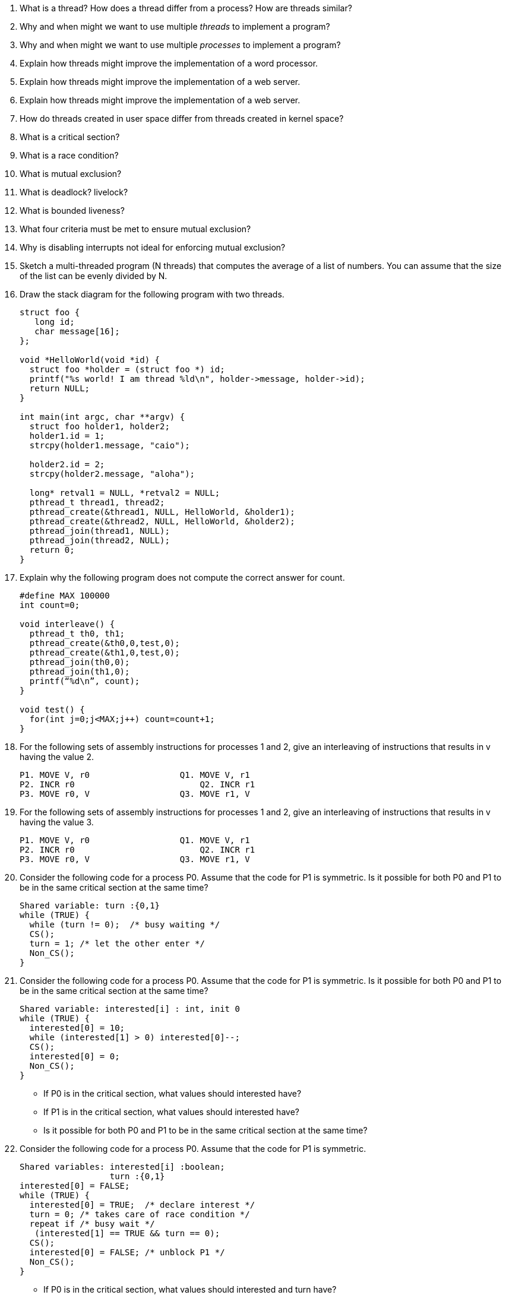 
. What is a thread? How does a thread differ from a process? How are threads similar?
. Why and when might we want to use multiple _threads_ to implement a program?
. Why and when might we want to use multiple _processes_ to implement a program? 
. Explain how threads might improve the implementation of a word processor. 
. Explain how threads might improve the implementation of a web server. 
. Explain how threads might improve the implementation of a web server. 
. How do threads created in user space differ from threads created in kernel space?
. What is a critical section?
. What is a race condition?
. What is mutual exclusion?
. What is deadlock? livelock?
. What is bounded liveness?
. What four criteria must be met to ensure mutual exclusion?
. Why is disabling interrupts not ideal for enforcing mutual exclusion?

. Sketch a multi-threaded program (N threads) that computes the average of a list of numbers. You can assume that the size of the list can be evenly divided by N. 

. Draw the stack diagram for the following program with two threads.
+
[source]
----
struct foo {
   long id;
   char message[16];
};

void *HelloWorld(void *id) {
  struct foo *holder = (struct foo *) id;
  printf("%s world! I am thread %ld\n", holder->message, holder->id);
  return NULL;
}

int main(int argc, char **argv) {
  struct foo holder1, holder2;
  holder1.id = 1;
  strcpy(holder1.message, "caio");
  
  holder2.id = 2;
  strcpy(holder2.message, "aloha");

  long* retval1 = NULL, *retval2 = NULL;
  pthread_t thread1, thread2;
  pthread_create(&thread1, NULL, HelloWorld, &holder1);
  pthread_create(&thread2, NULL, HelloWorld, &holder2);
  pthread_join(thread1, NULL);
  pthread_join(thread2, NULL);
  return 0;
}
----

. Explain why the following program does not compute the correct answer for count. 
+
[source]
----
#define MAX 100000
int count=0;

void interleave() {
  pthread_t th0, th1;
  pthread_create(&th0,0,test,0);
  pthread_create(&th1,0,test,0);
  pthread_join(th0,0);
  pthread_join(th1,0);
  printf(“%d\n”, count);
}

void test() {
  for(int j=0;j<MAX;j++) count=count+1;
}
----

. For the following sets of assembly instructions for processes 1 and 2, give an interleaving of instructions that results in v having the value 2.
+
[source]
----
P1. MOVE V, r0			Q1. MOVE V, r1
P2. INCR r0			    Q2. INCR r1
P3. MOVE r0, V			Q3. MOVE r1, V
----

. For the following sets of assembly instructions for processes 1 and 2, give an interleaving of instructions that results in v having the value 3.
+
[source]
----
P1. MOVE V, r0			Q1. MOVE V, r1
P2. INCR r0			    Q2. INCR r1
P3. MOVE r0, V			Q3. MOVE r1, V
----

. Consider the following code for a process P0. Assume that the code for P1 is symmetric. Is it possible for both P0 and P1 to be in the same critical section at the same time?
+
[source]
----
Shared variable: turn :{0,1}
while (TRUE) {
  while (turn != 0);  /* busy waiting */
  CS();
  turn = 1; /* let the other enter */
  Non_CS();
}
----

. Consider the following code for a process P0. Assume that the code for P1 is symmetric. Is it possible for both P0 and P1 to be in the same critical section at the same time?
+
[source]
----
Shared variable: interested[i] : int, init 0
while (TRUE) {
  interested[0] = 10;  
  while (interested[1] > 0) interested[0]--; 
  CS();
  interested[0] = 0; 
  Non_CS();
}
----
* If P0 is in the critical section, what values should interested have?
* If P1 is in the critical section, what values should interested have?
* Is it possible for both P0 and P1 to be in the same critical section at the same time?

. Consider the following code for a process P0. Assume that the code for P1 is symmetric. 
+
[source]
----
Shared variables: interested[i] :boolean; 
                  turn :{0,1}
interested[0] = FALSE; 
while (TRUE) {
  interested[0] = TRUE;  /* declare interest */
  turn = 0; /* takes care of race condition */
  repeat if /* busy wait */
   (interested[1] == TRUE && turn == 0);
  CS();
  interested[0] = FALSE; /* unblock P1 */
  Non_CS();
}
----

* If P0 is in the critical section, what values should interested and turn have?
* If P1 is in the critical section, what values should interested and turn have?
* Is it possible for both P0 and P1 to be in the same critical section at the same time?

. Consider the producer/consumer problem discussed in class. Suppose the buffer has size 8 and contains the values -2,3,4,-5; that `in = 3` and `out = 7`. 

* Draw the state of the buffer, in, out, and num_items.
* Suppose the producer adds one item. Draw the new state of the buffer.
* Suppose the consumer removes 3 items. Draw the new state of the buffer.

. Consider the following implementation for two threads, one a producer and the other a consumer. Does the code below contain a race condition? If yes, explain how the current implementation can lead to inconsistent buffer state.
+
[source]
----
//Producer Threads:
int item;
while(1) {
  item = produce_item();
  pthread_mutex_lock(&mux);
  buff[in] = item;
  in = (in+1)%N;
  pthread_mutex_unlock(&mux);
  num_items++;
}
//Consumer thread
int item;
while(1) {
  pthread_mutex_lock(&mux);
  item = buff[out];
  out = (out+1)%N;
  pthread_mutex_unlock(&mux);
  num_items--;
  consume_item(item);
}
----
